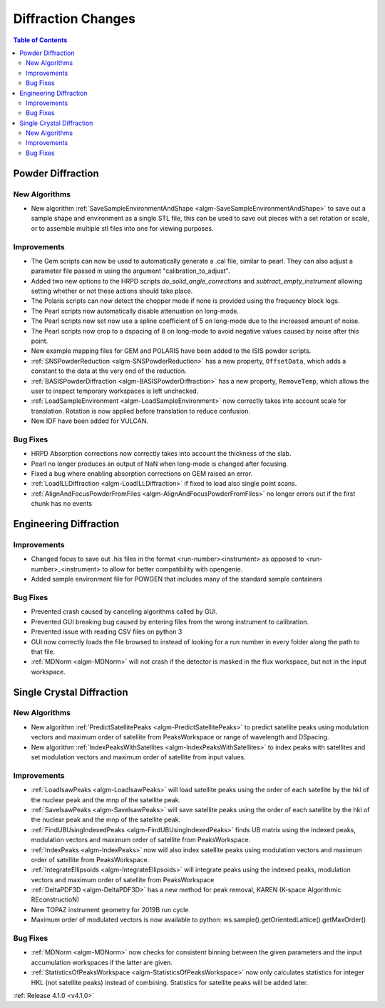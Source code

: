 ===================
Diffraction Changes
===================

.. contents:: Table of Contents
   :local:

Powder Diffraction
------------------

New Algorithms
##############

- New algorithm :ref:`SaveSampleEnvironmentAndShape <algm-SaveSampleEnvironmentAndShape>` to save out a sample shape and environment as a single STL file, this can be used to save out pieces with a set rotation or scale, or to assemble multiple stl files into one for viewing purposes.

Improvements
############

- The Gem scripts can now be used to automatically generate a .cal file, similar to pearl. They can also adjust a parameter file passed in using the argument "calibration_to_adjust".
- Added two new options to the HRPD scripts `do_solid_angle_corrections` and `subtract_empty_instrument` allowing setting whether or not these actions should take place.
- The Polaris scripts can now detect the chopper mode if none is provided using the frequency block logs.
- The Pearl scripts now automatically disable attenuation on long-mode.
- The Pearl scripts now set now use a spline coefficient of 5 on long-mode due to the increased amount of noise.
- The Pearl scripts now crop to a dspacing of 8 on long-mode to avoid negative values caused by noise after this point.
- New example mapping files for GEM and POLARIS have been added to the ISIS powder scripts.
- :ref:`SNSPowderReduction <algm-SNSPowderReduction>` has a new property, ``OffsetData``, which adds a constant to the data at the very end of the reduction.
- :ref:`BASISPowderDiffraction <algm-BASISPowderDiffraction>` has a new property, ``RemoveTemp``, which allows the user to inspect temporary workspaces is left unchecked.
- :ref:`LoadSampleEnvironment <algm-LoadSampleEnvironment>` now correctly takes into account scale for translation. Rotation is now applied before translation to reduce confusion.
- New IDF have been added for VULCAN.


Bug Fixes
#########

- HRPD Absorption corrections now correctly takes into account the thickness of the slab.
- Pearl no longer produces an output of NaN when long-mode is changed after focusing.
- Fixed a bug where enabling absorption corrections on GEM raised an error.
- :ref:`LoadILLDiffraction <algm-LoadILLDiffraction>` if fixed to load also single point scans.
- :ref:`AlignAndFocusPowderFromFiles <algm-AlignAndFocusPowderFromFiles>` no longer errors out if the first chunk has no events

Engineering Diffraction
-----------------------

Improvements
############

- Changed focus to save out .his files in the format <run-number><instrument> as opposed to <run-number>_<instrument> to allow for better compatibility with opengenie.
- Added sample environment file for POWGEN that includes many of the standard sample containers

Bug Fixes
#########

- Prevented crash caused by canceling algorithms called by GUI.
- Prevented GUI breaking bug caused by entering files from the wrong instrument to calibration.
- Prevented issue with reading CSV files on python 3
- GUI now correctly loads the file browsed to instead of looking for a run number in every folder along the path to that file.
- :ref:`MDNorm <algm-MDNorm>` will not crash if the detector is masked in the flux workspace, but not in the input workspace.


Single Crystal Diffraction
--------------------------

New Algorithms
##############

- New algorithm :ref:`PredictSatellitePeaks <algm-PredictSatellitePeaks>` to predict satellite peaks using modulation vectors and maximum order of satellite from PeaksWorkspace or range of wavelength and DSpacing.
- New algorithm :ref:`IndexPeaksWithSatellites <algm-IndexPeaksWithSatellites>` to index peaks with satellites and set modulation vectors and maximum order of satellite from input values.


Improvements
############

- :ref:`LoadIsawPeaks <algm-LoadIsawPeaks>` will load satellite peaks using the order of each satellite by the hkl of the nuclear peak and the mnp of the satellite peak.
- :ref:`SaveIsawPeaks <algm-SaveIsawPeaks>` will save satellite peaks using the order of each satellite by the hkl of the nuclear peak and the mnp of the satellite peak.
- :ref:`FindUBUsingIndexedPeaks <algm-FindUBUsingIndexedPeaks>` finds UB matrix using the indexed peaks, modulation vectors and maximum order of satellite from PeaksWorkspace.
- :ref:`IndexPeaks <algm-IndexPeaks>` now will also index satellite peaks using modulation vectors and maximum order of satellite from PeaksWorkspace.
- :ref:`IntegrateEllipsoids <algm-IntegrateEllipsoids>` will integrate peaks using the indexed peaks, modulation vectors and maximum order of satellite from PeaksWorkspace
- :ref:`DeltaPDF3D <algm-DeltaPDF3D>` has a new method for peak removal, KAREN (K-space Algorithmic REconstructioN)
- New TOPAZ instrument geometry for 2019B run cycle
- Maximum order of modulated vectors is now available to python: ws.sample().getOrientedLattice().getMaxOrder()

Bug Fixes
#########

- :ref:`MDNorm <algm-MDNorm>` now checks for consistent binning between the given parameters and the input accumulation workspaces if the latter are given.
- :ref:`StatisticsOfPeaksWorkspace <algm-StatisticsOfPeaksWorkspace>` now only calculates statistics for integer HKL (not satellite peaks) instead of combining. Statistics for satellite peaks will be added later.


:ref:`Release 4.1.0 <v4.1.0>`
